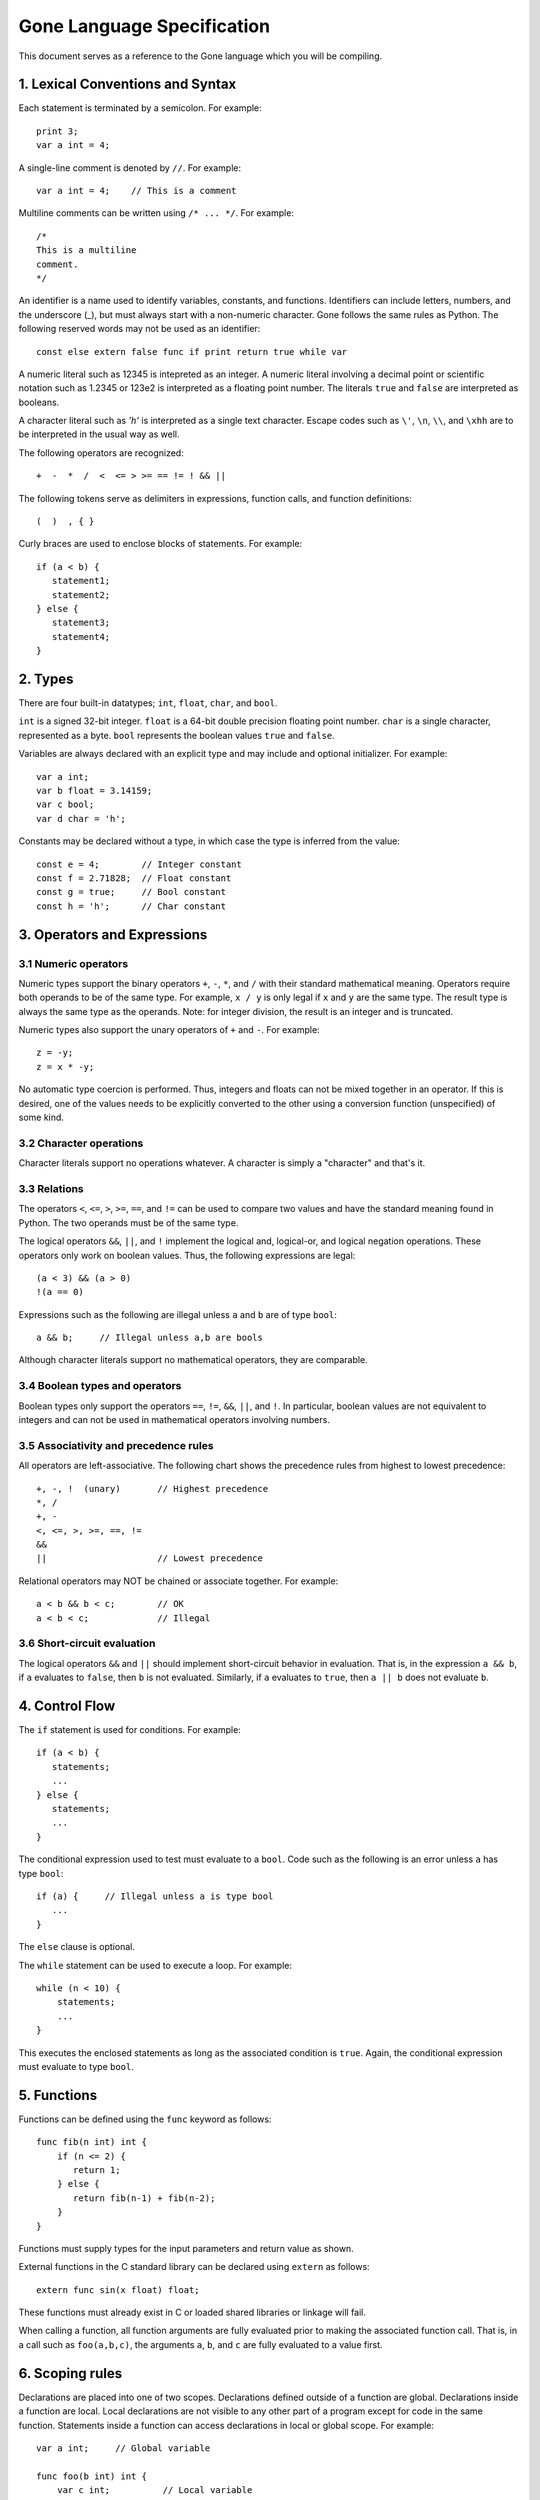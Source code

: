 Gone Language Specification
---------------------------

This document serves as a reference to the Gone language which you will
be compiling.

1. Lexical Conventions and Syntax
~~~~~~~~~~~~~~~~~~~~~~~~~~~~~~~~~

Each statement is terminated by a semicolon.  For example::

    print 3;
    var a int = 4;

A single-line comment is denoted by ``//``.  For example::

    var a int = 4;    // This is a comment

Multiline comments can be written using ``/* ... */``. For example::

    /* 
    This is a multiline
    comment.
    */

An identifier is a name used to identify variables, constants, and functions.
Identifiers can include letters, numbers, and the underscore (_), but
must always start with a non-numeric character.   Gone follows the same
rules as Python.   The following reserved words may not be used as
an identifier::

    const else extern false func if print return true while var

A numeric literal such as 12345 is intepreted as an integer.  A
numeric literal involving a decimal point or scientific notation such
as 1.2345 or 123e2 is interpreted as a floating point number.  
The literals ``true`` and ``false`` are interpreted as booleans.

A character literal such as `'h'` is interpreted as a single
text character. Escape codes such as ``\'``, ``\n``, ``\\``, and ``\xhh``
are to be interpreted in the usual way as well.

The following operators are recognized::

    +  -  *  /  <  <= > >= == != ! && ||

The following tokens serve as delimiters in expressions, function calls,
and function definitions::

    (  )  , { }

Curly braces are used to enclose blocks of statements. For example::

    if (a < b) {
       statement1;
       statement2;
    } else {
       statement3;
       statement4;
    }

2. Types
~~~~~~~~

There are four built-in datatypes; ``int``, ``float``, ``char``, and
``bool``.

``int`` is a signed 32-bit integer.  ``float`` is a 64-bit double precision
floating point number.  ``char`` is a single character, represented
as a byte. ``bool`` represents the boolean values ``true`` and ``false``.

Variables are always declared with an explicit type and may include
and optional initializer.  For example::

    var a int;
    var b float = 3.14159;
    var c bool;  
    var d char = 'h';

Constants may be declared without a type, in which case the type is
inferred from the value::

    const e = 4;        // Integer constant
    const f = 2.71828;  // Float constant
    const g = true;     // Bool constant
    const h = 'h';      // Char constant

3. Operators and Expressions
~~~~~~~~~~~~~~~~~~~~~~~~~~~~

3.1 Numeric operators
^^^^^^^^^^^^^^^^^^^^^

Numeric types support the binary operators ``+``, ``-``, ``*``, and
``/`` with their standard mathematical meaning.  Operators require
both operands to be of the same type.  For example, ``x / y`` is only
legal if ``x`` and ``y`` are the same type.  The result type is always
the same type as the operands.   Note: for integer division, the result
is an integer and is truncated.

Numeric types also support the unary operators of ``+`` and ``-``. For
example::

     z = -y;
     z = x * -y;

No automatic type coercion is performed.  Thus, integers and floats
can not be mixed together in an operator.  If this is desired, one of
the values needs to be explicitly converted to the other using a
conversion function (unspecified) of some kind.

3.2 Character operations
^^^^^^^^^^^^^^^^^^^^^^^^

Character literals support no operations whatever.  A character is simply
a "character" and that's it.

3.3 Relations
^^^^^^^^^^^^^

The operators ``<``, ``<=``, ``>``, ``>=``, ``==``, and ``!=`` can
be used to compare two values and have the standard meaning found in
Python.   The two operands must be of the same type.  

The logical operators ``&&``, ``||``, and ``!`` implement the logical
and, logical-or, and logical negation operations.  These operators only
work on boolean values.   Thus, the following expressions are legal::

     (a < 3) && (a > 0)
     !(a == 0)

Expressions such as the following are illegal unless ``a`` and ``b`` are
of type ``bool``::

     a && b;     // Illegal unless a,b are bools

Although character literals support no mathematical operators, they are
comparable.

3.4 Boolean types and operators
^^^^^^^^^^^^^^^^^^^^^^^^^^^^^^^

Boolean types only support the operators ``==``, ``!=``, ``&&``,
``||``, and ``!``.  In particular, boolean values are not equivalent
to integers and can not be used in mathematical operators involving
numbers.

3.5 Associativity and precedence rules
^^^^^^^^^^^^^^^^^^^^^^^^^^^^^^^^^^^^^^

All operators are left-associative.   The following chart shows the
precedence rules from highest to lowest precedence::

       +, -, !  (unary)       // Highest precedence
       *, /
       +, -
       <, <=, >, >=, ==, !=
       &&
       ||                     // Lowest precedence

Relational operators may NOT be chained or associate together. For example::

      a < b && b < c;        // OK
      a < b < c;             // Illegal

3.6 Short-circuit evaluation
^^^^^^^^^^^^^^^^^^^^^^^^^^^^

The logical operators ``&&`` and ``||`` should implement short-circuit behavior
in evaluation.   That is, in the expression ``a && b``, if ``a`` evaluates
to ``false``, then ``b`` is not evaluated.  Similarly, if ``a`` evaluates
to ``true``, then ``a || b`` does not evaluate ``b``.

4. Control Flow
~~~~~~~~~~~~~~~

The ``if`` statement is used for conditions. For example::

    if (a < b) {
       statements;
       ...
    } else {
       statements;
       ...
    }

The conditional expression used to test must evaluate to a ``bool``.
Code such as the following is an error unless ``a`` has type ``bool``::

    if (a) {     // Illegal unless a is type bool
       ...
    }

The ``else`` clause is optional.

The ``while`` statement can be used to execute a loop.  For example::

    while (n < 10) {
        statements;
        ...
    }

This executes the enclosed statements as long as the associated
condition is ``true``.   Again, the conditional expression must
evaluate to type ``bool``.

5. Functions
~~~~~~~~~~~~

Functions can be defined using the ``func`` keyword as follows::

    func fib(n int) int {
        if (n <= 2) {
           return 1;
        } else {
           return fib(n-1) + fib(n-2);
        }
    }

Functions must supply types for the input parameters and return value as shown.

External functions in the C standard library can be declared using
``extern`` as follows::

    extern func sin(x float) float;

These functions must already exist in C or loaded shared libraries
or linkage will fail.

When calling a function, all function arguments are fully evaluated 
prior to making the associated function call.   That is, in a 
call such as ``foo(a,b,c)``, the arguments ``a``, ``b``, and ``c``
are fully evaluated to a value first.

6.  Scoping rules
~~~~~~~~~~~~~~~~~

Declarations are placed into one of two scopes.  Declarations defined
outside of a function are global. Declarations inside a function are
local.   Local declarations are not visible to any other part of a
program except for code in the same function.  Statements inside a
function can access declarations in local or global scope.  For example::

    var a int;     // Global variable

    func foo(b int) int {
        var c int;          // Local variable
        ...
    }

Nested function definitions and closures are not supported.  For 
example::

    func foo(b int) int {
         func bar(c int) int {   // Illegal. Nested functions not allowed
              ...
         }
         ...
    }

7.  Main entry point and initialization
~~~~~~~~~~~~~~~~~~~~~~~~~~~~~~~~~~~~~~~

Functions always begin execution in a function ``main()`` which takes
no arguments and returns an integer result.  For example::

    func main() int {
        var i int = 0;
        while (i < N) {
           print fib(i);
           i = i + 1;
        }
        return 0;
    }

Any initialization steps related to global variables must execute
prior to the invocation of ``main()``.   For example::

    var a int = 4;
    var b int = 5;
    var c int = a + b;     // Evaluates prior to main()
    ...
    func main() int {
       ...
    }

8. Printing
~~~~~~~~~~~

The built-in ``print value`` operation can be used for debugging output.
It prints the value of any type given to it. 

